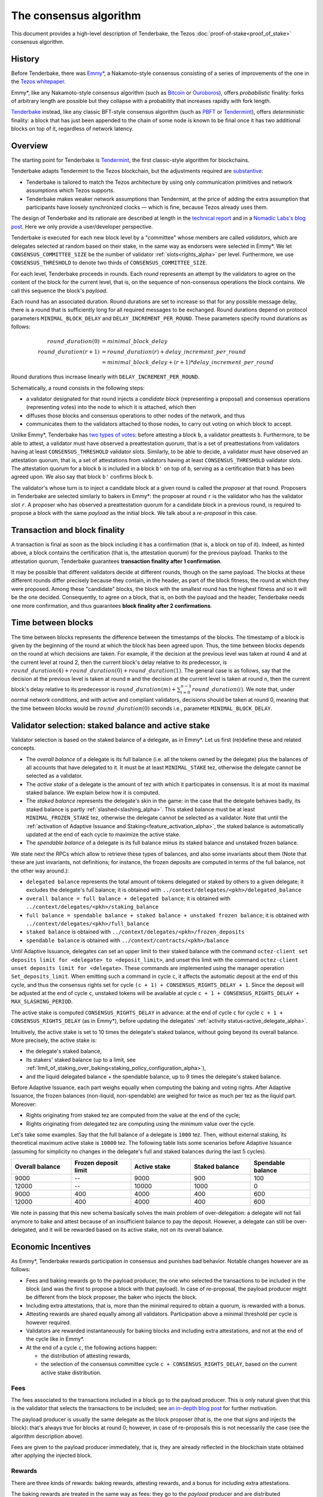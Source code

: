 The consensus algorithm
=======================

This document provides a high-level description of Tenderbake, the Tezos
:doc:`proof-of-stake<proof_of_stake>` consensus algorithm.

History
-------

Before Tenderbake, there was
`Emmy* <https://gitlab.com/tezos/tzip/-/blob/1728fcfe0ac90463ef15e6a994b6d6a15357e373/drafts/current/draft_emmy-star.md>`_,
a Nakamoto-style consensus consisting of a series of improvements of the one in
the `Tezos whitepaper <https://tezos.com/whitepaper.pdf>`_.

Emmy*, like any Nakamoto-style consensus algorithm (such as `Bitcoin
<https://bitcoin.org/bitcoin.pdf>`_ or `Ouroboros
<https://eprint.iacr.org/2016/889>`_), offers *probabilistic*
finality: forks of arbitrary length are possible but they collapse
with a probability that increases rapidly with fork length.

`Tenderbake <https://arxiv.org/abs/2001.11965>`_ instead, like any classic
BFT-style consensus algorithm (such as
`PBFT <https://pmg.csail.mit.edu/papers/osdi99.pdf>`_ or
`Tendermint <https://arxiv.org/abs/1807.04938>`_), offers *deterministic*
finality: a block that has just been appended to the chain of some node is known
to be final once it has two additional blocks on top of it, regardless of
network latency.


Overview
--------

The starting point for Tenderbake is
`Tendermint <https://arxiv.org/abs/1807.04938>`_, the first classic-style algorithm
for blockchains.

Tenderbake adapts Tendermint to the Tezos blockchain, but the adjustments
required are
`substantive <https://research-development.nomadic-labs.com/a-look-ahead-to-tenderbake.html#the-tezos-architecture>`_:

* Tenderbake is tailored to match the Tezos architecture by using only
  communication primitives and network assumptions which Tezos supports.
* Tenderbake makes weaker network assumptions than Tendermint, at the price of
  adding the extra assumption that participants have loosely synchronized clocks
  — which is fine, because Tezos already uses them.

The design of Tenderbake and its rationale are described at
length in the `technical report <https://arxiv.org/abs/2001.11965>`_ and in a
`Nomadic Labs's blog
post <https://research-development.nomadic-labs.com/a-look-ahead-to-tenderbake.html>`_. Here we
only provide a user/developer perspective.

.. _tb_validator_alpha:

Tenderbake is executed for each new block level by a "committee" whose members
are called *validators*, which are delegates selected at random based on their
stake, in the same way as endorsers were selected in Emmy*. We let
``CONSENSUS_COMMITTEE_SIZE`` be the number of validator :ref:`slots<rights_alpha>` per level.
Furthermore, we use ``CONSENSUS_THRESHOLD`` to denote two thirds of ``CONSENSUS_COMMITTEE_SIZE``.

For each level, Tenderbake proceeds in rounds. Each *round* represents an
attempt by the validators to agree on the content of the block for the current
level, that is, on the sequence of non-consensus operations the block contains.
We call this sequence the block's *payload*.

Each round has an associated duration. Round durations are set to increase so
that for any possible message delay, there is a round that is sufficiently long
for all required messages to be exchanged.
Round durations depend on protocol parameters ``MINIMAL_BLOCK_DELAY`` and ``DELAY_INCREMENT_PER_ROUND``.
These parameters specify round durations as follows:

.. math::

     round\_duration(0) &= minimal\_block\_delay \\
     round\_duration(r+1) &= round\_duration(r) + delay\_increment\_per\_round \\
     & = minimal\_block\_delay + (r + 1) * delay\_increment\_per\_round

Round durations thus increase linearly with ``DELAY_INCREMENT_PER_ROUND``.

Schematically, a round consists in the following steps:

.. _candidate_block_alpha:

* a validator designated for that round injects a *candidate block* (representing a proposal) and consensus operations (representing votes) into the node to which it is attached, which then
* diffuses those blocks and consensus operations to other nodes of the network, and thus
* communicates them to the validators attached to those nodes, to carry out voting on which block to accept.

.. _quorum_alpha:

Unlike Emmy*, Tenderbake has `two types of
votes <https://research-development.nomadic-labs.com/a-look-ahead-to-tenderbake.html#why-do-we-need-preendorsements>`_:
before attesting a block ``b``, a validator preattests ``b``. Furthermore,
to be able to attest, a validator must have observed a preattestation *quorum*, that is a
set of preattestations from validators having at least ``CONSENSUS_THRESHOLD`` validator slots. Similarly, to be able to decide, a validator must have observed an attestation quorum, that is, a set of attestations from validators having at least ``CONSENSUS_THRESHOLD`` validator slots. The
attestation quorum for a block ``b`` is included in a block ``b'`` on top of ``b``,
serving as a certification that ``b`` has been agreed upon.
We also say that block ``b'`` confirms block ``b``.

The validator's whose turn is to inject a candidate block at a given round is
called the *proposer* at that round. Proposers in Tenderbake are selected
similarly to bakers in Emmy*: the proposer at round ``r`` is the
validator who has the validator slot ``r``. A proposer who has observed a
preattestation quorum for a candidate block in a previous round, is required to propose a block with
the same *payload* as
the initial block. We talk about a *re-proposal* in this case.


.. _finality_alpha:

Transaction and block finality
------------------------------

A transaction is final as soon as the block including it has a confirmation (that is, a block on top of it).
Indeed, as hinted above, a block contains the certification (that is, the attestation quorum) for the previous
payload. Thanks to the attestation quorum, Tenderbake guarantees **transaction finality
after 1 confirmation**.

It may be possible that different validators decide at different rounds, though on the same payload. The blocks at these different rounds differ precisely because they contain, in the header, as part of the block fitness,
the round at which they were proposed.
Among these "candidate" blocks, the block with the smallest round has the highest fitness and so it will be the one decided.
Consequently, to agree on a block, that is, on both the payload and the header, Tenderbake needs one more
confirmation, and thus guarantees
**block finality after 2 confirmations**.

Time between blocks
-------------------

The time between blocks represents the difference between the timestamps of the blocks. The timestamp of a block is given by the beginning of the round at which the block has been agreed upon. Thus, the time between blocks depends on the round at which decisions are taken. For
example, if the decision at the previous level was taken at round 4 and at the current level at round 2, then the current block's delay relative to
its predecessor, is :math:`round\_duration(4) + round\_duration(0) + round\_duration(1)`.
The general case is as follows, say that the decision at the previous
level is taken at round ``m`` and the decision at the current level is
taken at round ``n``, then the current block's delay relative to its
predecessor is :math:`round\_duration(m) + \sum_{i=0}^{n-1} round\_duration(i)`.
We note that, under
normal network conditions, and with active and compliant validators, decisions
should be taken at round 0, meaning that the time between blocks would be
:math:`round\_duration(0)` seconds i.e., parameter ``MINIMAL_BLOCK_DELAY``.


.. _active_stake_alpha:

Validator selection: staked balance and active stake
----------------------------------------------------

Validator selection is based on the staked balance of a delegate, as in Emmy*.
Let us first (re)define these and related concepts.

- The *overall balance* of a delegate is its full balance (i.e. all the tokens owned by the delegate) plus the
  balances of all accounts that have delegated to it.
  It must be at least ``MINIMAL_STAKE`` tez, otherwise the delegate cannot be selected as a validator.
- The *active stake* of a delegate is the amount of tez with which
  it participates in consensus. It is at most its maximal
  staked balance. We explain below how it is computed.
- The *staked balance* represents the delegate's skin in the game: in
  the case that the delegate behaves badly, its staked balance is
  partly :ref:`slashed<slashing_alpha>`. This staked balance must be
  at least ``MINIMAL_FROZEN_STAKE`` tez, otherwise the delegate cannot
  be selected as a validator. Note that until the :ref:`activation of
  Adaptive Issuance and Staking<feature_activation_alpha>`, the
  staked balance is automatically updated at the end of each cycle to
  maximize the active stake.
- The *spendable balance* of a delegate is its full balance
  minus its staked balance and unstaked frozen balance.

We state next the RPCs which allow to retrieve these types of balances, and also some invariants about them
(Note that these are just invariants, not definitions; for
instance, the frozen deposits are computed in terms of the full balance,
not the other way around.):

- ``delegated balance`` represents the total amount of tokens delegated or staked by others to a
  given delegate; it excludes the delegate's full balance; it is obtained
  with ``../context/delegates/<pkh>/delegated_balance``
- ``overall balance = full balance + delegated balance``; it is obtained with
  ``../context/delegates/<pkh>/staking_balance``
- ``full balance = spendable balance + staked balance + unstaked frozen balance``; it is obtained with
  ``../context/delegates/<pkh>/full_balance``
- ``staked balance`` is obtained with ``../context/delegates/<pkh>/frozen_deposits``
- ``spendable balance`` is obtained with ``../context/contracts/<pkh>/balance``

Until Adaptive Issuance, delegates can set an upper limit to their staked balance with the
command ``octez-client set deposits limit for <delegate> to
<deposit_limit>``, and unset this limit with the command ``octez-client
unset deposits limit for <delegate>``. These commands are implemented
using the manager operation ``Set_deposits_limit``.
When emitting such a command in cycle ``c``, it affects the automatic deposit at
the end of this cycle, and thus the consensus rights set for cycle ``(c + 1) +
CONSENSUS_RIGHTS_DELAY + 1``.
Since the deposit will be adjusted at the end of cycle ``c``, unstaked tokens
will be available at cycle  ``c + 1 + CONSENSUS_RIGHTS_DELAY + MAX_SLASHING_PERIOD``.

The active stake is computed ``CONSENSUS_RIGHTS_DELAY`` in advance: at
the end of cycle ``c`` for cycle ``c + 1 + CONSENSUS_RIGHTS_DELAY`` (as in Emmy*),
before updating the delegates' :ref:`activity status<active_delegate_alpha>`.

..
   This entails that a delegate which was participating until cycle ``c -
   1`` and is no longer participating in cycle ``c`,
   will lose its rights from cycle
   ``c + 2 * CONSENSUS_RIGHTS_DELAY + 2`` onwards -- at the end of cycle ``c +
   CONSENSUS_RIGHTS_DELAY``, the rights for cycle ``c + 2 *
   CONSENSUS_RIGHTS_DELAY + 1`` are computed, and only then is the delegate
   declared passive. Here "participation" means *having baked a final
   block* or *having a preattestation or attestation included in a final
   block*.

Intuitively, the active stake is set to 10 times the delegate's staked balance,
without going beyond its overall balance.
More precisely, the active stake is:

- the delegate's staked balance,
- its stakers' staked balance (up to a limit, see
  :ref:`limit_of_staking_over_baking<staking_policy_configuration_alpha>`),
- and the liquid delegated balance + the spendable balance, up to 9 times the delegate's staked balance.

Before Adaptive Issuance, each part weighs equally when computing the baking and voting rights. After Adaptive Issuance, the frozen balances (non-liquid, non-spendable) are weighed for twice as much per tez as the liquid part.
Moreover:

- Rights originating from staked tez are computed from the value at the end of the cycle;
- Rights originating from delegated tez are computing using the minimum value over the cycle.

Let's take some examples. Say that the full balance of a delegate is ``1000`` tez.
Then, without external staking, its theoretical maximum active stake is
``10000`` tez. The following table lists some scenarios before Adaptive Issuance (assuming for
simplicity no changes in the delegate's full and staked balances
during the last 5 cycles).

.. list-table::
   :widths: 20 20 20 20 20
   :header-rows: 1

   * - Overall balance
     - Frozen deposit limit
     - Active stake
     - Staked balance
     - Spendable balance
   * - 9000
     - --
     - 9000
     - 900
     - 100
   * - 12000
     - --
     - 10000
     - 1000
     - 0
   * - 9000
     - 400
     - 4000
     - 400
     - 600
   * - 12000
     - 400
     - 4000
     - 400
     - 600

We note in passing that this new schema basically solves the main
problem of over-delegation: a delegate will not fail anymore to bake
and attest because of an insufficient balance to pay the
deposit. However, a delegate can still be over-delegated, and it will be
rewarded based on its active stake, not on its overall balance.

Economic Incentives
-------------------

As Emmy*, Tenderbake rewards participation in consensus and punishes bad
behavior. Notable changes however are as follows:

* Fees and baking rewards go to the payload producer, the one who selected the
  transactions to be included in the block (and was the first to propose a
  block with that payload). In case of re-proposal, the payload producer might
  be different from the block proposer, the baker who injects the block.
* Including extra attestations, that is, more than the minimal required to
  obtain a quorum, is rewarded with a bonus.
* Attesting rewards are shared equally among all validators. Participation above
  a minimal threshold per cycle is however required.
* Validators are rewarded instantaneously for baking blocks and including extra attestations, and not at the end of the cycle like in Emmy*.
* At the end of a cycle ``c``, the following actions happen:

  - the distribution of attesting rewards,
  - the selection of the consensus committee cycle ``c + CONSENSUS_RIGHTS_DELAY``, based on the current active stake distribution.


Fees
^^^^

The fees associated to the transactions included in a block go to the payload
producer. This is only natural given that this is the validator that selects the
transactions to be included; see `an in-depth blog
post <https://ex.rs/protocol-level-fees/>`_ for further motivation.

The payload producer is usually the same delegate as the block
proposer (that is, the one that signs and injects the block): that's
always true for blocks at round 0; however, in case of re-proposals
this is not necessarily the case (see the algorithm description above).

Fees are given to the payload producer immediately, that is, they are
already reflected in the blockchain state obtained after applying the injected
block.

Rewards
^^^^^^^

There are three kinds of rewards: baking rewards, attesting rewards, and a bonus for including extra attestations.

The baking rewards are treated in the same way as fees: they go to the *payload*
producer and are distributed immediately.

To encourage fairness and participation, the *block* proposer receives
a bonus for the extra attestations it includes in the block.
The bonus is proportional to the number of
validator slots above the threshold of ``CONSENSUS_COMMITTEE_SIZE * 2 / 3`` that
the included attestations represent. The bonus is also distributed
immediately.

The attesting rewards are distributed at the end of the cycle.
The attesting reward may be received even if not all of the validator's attestations are included in a block and is proportional to the validator's active stake (in other words, to its *expected* number of validator slots, and not its actual number of slots).
However, two conditions must be met:

- the validator has revealed its nonce, and
- the validator has been present during the cycle.

Not giving rewards in case of missing revelations is not new as it is :ref:`adapted<random_seed_alpha>`
from Emmy*.
The second condition is new. We say that a delegate is *present* during a cycle
if the attesting power (that is, the number of validator slots at the
corresponding level) of all the attestations included by the delegate during the
cycle represents at least ``MINIMAL_PARTICIPATION_RATIO`` of the delegate's expected number of
validator slots for the current cycle (which is ``BLOCKS_PER_CYCLE *
CONSENSUS_COMMITTEE_SIZE * active_stake / total_active_stake``).

Regarding the concrete values for rewards, before Adaptive Issuance, we first fix the total reward per
level, call it ``total_rewards``, to ``80 / blocks_per_minute`` tez.
Assuming ``blocks_per_minute = 7.5``, ``total_rewards`` is 10.67 tez. With Adaptive Issuance, this value changes dynamically over time but for the sake of example, we will assume that the reward value stays the same as above.
We define:

- ``BAKING_REWARD_FIXED_PORTION := baking_reward_ratio * total_rewards``
- ``bonus := (1 - baking_reward_ratio) * bonus_ratio * total_rewards`` is the max bonus
- ``attesting_reward := (1 - baking_reward_ratio) * (1 - bonus_ratio) * total_rewards``

where:

- ``baking_reward_ratio`` to ``1 / 4``,
- ``bonus_ratio`` to ``1 / 3``.

Thus, we obtain ``BAKING_REWARD_FIXED_PORTION = 2.67`` tez,
(maximum) ``bonus = 2.67`` tez, and ``attesting_reward = 5.33`` tez.
The bonus per additional attestation slot is in turn ``bonus /
(CONSENSUS_COMMITTEE_SIZE / 3)`` (because there are at most
``CONSENSUS_COMMITTEE_SIZE / 3`` validator slots corresponding to the
additional attestations included in a block). The rewards per
attestation slot are ``attesting_reward / CONSENSUS_COMMITTEE_SIZE``.
Assuming ``CONSENSUS_COMMITTEE_SIZE = 7000``, we obtain a bonus per slot of
``2.67 / (7000 / 3) = 0.001143`` tez and an attesting
rewards per slot of ``5.33 / 7000 = 0.000761`` tez.

Let's take an example. Say a block has round 1, is proposed by
delegate B, and contains the payload from round 0 produced by delegate
A. Also, B includes attestations with attesting power ``5251``. Then A receives
the fees and 10 tez (the ``BAKING_REWARD_FIXED_PORTION``) as a reward for
producing the block's payload. Concerning the bonus, given that
``CONSENSUS_COMMITTEE_SIZE = 7000``, the minimum required validator slots is ``4667``, and there are ``2333 = 7000 - 4667`` additional validator slots.
Therefore B receives the bonus ``(5251 - 4667) * 0.001143 = 0.667512`` tez. (Note
that B only included attestations corresponding to ``584 = 5251 - 4667`` additional validator slots, about a quarter of the
maximum ``2333`` extra attestations it could have theoretically included.) Finally, consider some
delegate C, whose active stake at some cycle is 1% of the total stake. Note that
his expected number of validator slots for that cycle is
``1/100 * BLOCKS_PER_CYCLE * CONSENSUS_COMMITTEE_SIZE = 1/100 * 30720 * 7000 = 2,150,400``
slots. Assume also that the attesting power of C's attestations
included during that cycle has been ``1,987,456`` slots. Given that this number is
bigger than the minimum required (``2,150,400 * 2 / 3``), it receives an attesting
reward of ``2,150,400 * 0.000761 = 1636.4544`` tez for that cycle.

.. _slashing_alpha:

Slashing
^^^^^^^^

Like in Emmy*, not revealing nonces and double signing are punishable. If a
validator does not reveal its nonce by the end of the cycle, it does not receive
its attesting rewards. If a validator double signs, that is, it double bakes
(which means signing different blocks at the same level and same round) or it
double (pre)attests (which means voting on two different proposals at the same
level and round), a part of the frozen deposit is slashed. The slashed amount
for double baking is a fixed percentage of the frozen deposit
``PERCENTAGE_OF_FROZEN_DEPOSITS_SLASHED_PER_DOUBLE_BAKING``. For
double (pre)attestations, the formula is more complex, as it depends
on the number of attestation slots that participated in the
misbehavior; see :doc:`adaptive_slashing` for more details.
The payload producer that includes the misbehavior evidence will be rewarded a
seventh of the slashed amount, which corresponds to ``1 /
(GLOBAL_LIMIT_OF_STAKING_OVER_BAKING + 2)``.

If a delegate's deposit is smaller than the slashed amount, the deposit is
simply emptied.

The evidence for double signing at a given level can be collected by any
:ref:`accuser<def_accuser_alpha>` and included as an *accusation* operation in a block
for a period of ``MAX_SLASHING_PERIOD``.

As soon as a delegate is denounced for any double signing, it is
immediately :ref:`forbidden<new_forbidden_period_alpha>` from both baking
and attesting for at least 2 cycles.

The actual slashing and denunciation rewarding happen at the end of
the last cycle of the slashing period of the misbehavior.

Note that selfish baking is not an issue in Tenderbake: say we are at round
``r`` and the validator which is proposer at round ``r+1`` does not (pre)attest
at round ``r`` in the hope that the block at round ``r`` is not agreed upon and
its turn comes to propose at round ``r+1``. Under the assumption that the
correct validators have more than two thirds of the total stake, these correct
validators have sufficient power for agreement to be reached, thus the lack of
participation of a selfish baker does not have an impact.

.. _fitness_alpha:

Fitness
-------

The fitness is given by the tuple ``(version, level, locked_round, - predecessor_round - 1, round)``.
The current version of the fitness is 2 (version 0 was used by Emmy, and version 1 by Emmy+ and Emmy*).
The fitness encapsulates more information than in Emmy* because Tenderbake is more complex: recall that blocks at the last level only represent :ref:`candidate blocks<finality_alpha>`.
In Emmy*, only the level mattered.
But in Tenderbake, we need to, for instance, allow for new blocks at the same level to be accepted by nodes.
Therefore the fitness also includes the block's round (as the fifth component).
Furthermore, we also allow to change the predecessor block when it has a :ref:`smaller round<finality_alpha>`.
Therefore the fitness also includes the opposite of predecessor block's round as the forth component (the predecessor is taken for technical reasons).
Finally, to (partially) enforce :ref:`the rule on
re-proposals<quorum_alpha>`, the fitness also includes, as the third
component, the round at which a preattestation quorum was observed by
the baker, if any (this component can therefore be empty). By the way,
preattestations are present in a block if and only if the locked round
component is non-empty and if so, the locked round has to match the
round of the included preattestations.

Next, we provide two examples of fitness values:
``02::00001000::::ffffffff::00000000`` and
``02::00001000::00000000::fffffffe::00000001`` (in the hexadecimal
format that one may observe in the node's logs). These two values have
the following components:

- the 1st component, ``02``, is the fitness version;
- the 2nd component, ``00001000``, is the block's level (level 4096);
- the 3rd component is the block's locked round: empty in the first case, 0 in the second;
- the 4th component is the round of the predecessor block, here 0 in the first case and 1 in the second case;
- the 5th component is the block's round: 0 in the first case, 1 in the second case.

We recall (see :ref:`shell_header`) that the fitness is, from the
shell's perspective, a sequence of sequences of unsigned bytes and
comparison is done first by the length of the sequence and then
lexicographically (both for the outer sequence, and for each of the
inner sequences). So the first fitness is smaller than the second one,
because of the third component, the empty bitstring being smaller than
any other bitstring.

.. _cs_constants_alpha:

Consensus related protocol parameters
-------------------------------------

.. list-table::
   :widths: 55 25
   :header-rows: 1

   * - Parameter name
     - Parameter value
   * - ``CONSENSUS_COMMITTEE_SIZE``
     - 7000
   * - ``CONSENSUS_THRESHOLD``
     - ``ceil(2 * CONSENSUS_COMMITTEE_SIZE / 3)`` = 4667
   * - ``MINIMAL_BLOCK_DELAY``
     - 8s
   * - ``BLOCKS_PER_CYCLE``
     - 30720
   * - ``DELAY_INCREMENT_PER_ROUND``
     - 4s
   * - ``MINIMAL_PARTICIPATION_RATIO``
     - 2/3
   * - ``MAX_SLASHING_PERIOD``
     - 2 cycles
   * - ``PERCENTAGE_OF_FROZEN_DEPOSITS_SLASHED_PER_DOUBLE_BAKING``
     - 5%
   * - ``BAKING_REWARD_FIXED_PORTION``
     - 2.67 tez
   * - ``BAKING_REWARD_BONUS_PER_SLOT``
     - ``bonus / (CONSENSUS_COMMITTEE_SIZE / 3)`` = 0.001143 tez
   * - ``ATTESTING_REWARD_PER_SLOT``
     - ``attesting_reward / CONSENSUS_COMMITTEE_SIZE`` = 0.000761 tez
   * - ``GLOBAL_LIMIT_OF_STAKING_OVER_BAKING``
     - 5

The above list of protocol parameters is a subset of the :ref:`protocol constants <protocol_constants_alpha>`.

Further External Resources
--------------------------

* Tenderbake `report <https://arxiv.org/abs/2001.11965>`_
* Tenderbake `blog post <https://research-development.nomadic-labs.com/a-look-ahead-to-tenderbake.html>`_.
* Tenderbake `tzip <https://gitlab.com/tezos/tzip/-/blob/081c7691c24722ff15d2d0dfca9457f6f4d76fa2/drafts/current/draft_tenderbake.md>`_.
